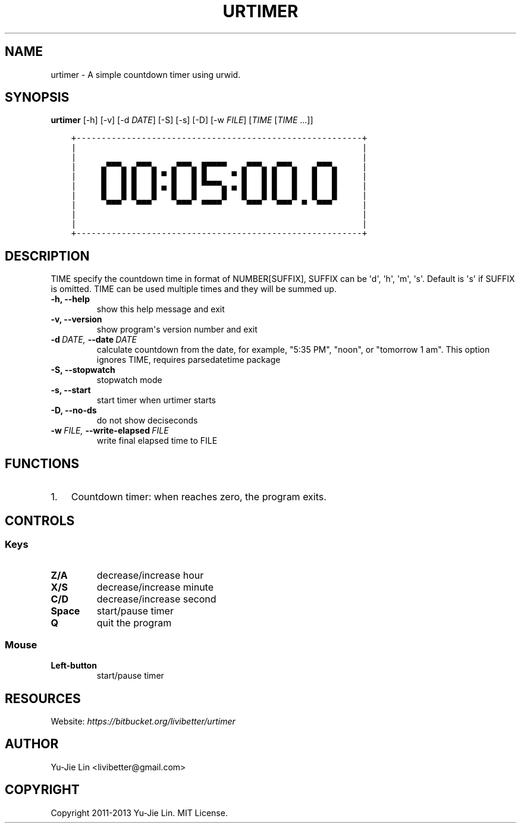.\" Man page generated from reStructuredText.
.
.TH URTIMER 1 "2013-08-19" "0.4.0" "User Commands"
.SH NAME
urtimer \- A simple countdown timer using urwid.
.
.nr rst2man-indent-level 0
.
.de1 rstReportMargin
\\$1 \\n[an-margin]
level \\n[rst2man-indent-level]
level margin: \\n[rst2man-indent\\n[rst2man-indent-level]]
-
\\n[rst2man-indent0]
\\n[rst2man-indent1]
\\n[rst2man-indent2]
..
.de1 INDENT
.\" .rstReportMargin pre:
. RS \\$1
. nr rst2man-indent\\n[rst2man-indent-level] \\n[an-margin]
. nr rst2man-indent-level +1
.\" .rstReportMargin post:
..
.de UNINDENT
. RE
.\" indent \\n[an-margin]
.\" old: \\n[rst2man-indent\\n[rst2man-indent-level]]
.nr rst2man-indent-level -1
.\" new: \\n[rst2man-indent\\n[rst2man-indent-level]]
.in \\n[rst2man-indent\\n[rst2man-indent-level]]u
..
.SH SYNOPSIS
.sp
\fBurtimer\fP [\-h] [\-v] [\-d \fIDATE\fP] [\-S] [\-s] [\-D] [\-w \fIFILE\fP] [\fITIME\fP [\fITIME\fP ...]]
.INDENT 0.0
.INDENT 3.5
.sp
.nf
.ft C
+\-\-\-\-\-\-\-\-\-\-\-\-\-\-\-\-\-\-\-\-\-\-\-\-\-\-\-\-\-\-\-\-\-\-\-\-\-\-\-\-\-\-\-\-\-\-\-\-\-\-\-\-\-\-\-\-\-+
|                                                         |
|                                                         |
|     ▄▀▀▀▄ ▄▀▀▀▄   ▄▀▀▀▄ █▀▀▀▀   ▄▀▀▀▄ ▄▀▀▀▄   ▄▀▀▀▄     |
|     █   █ █   █ ▀ █   █ █     ▀ █   █ █   █   █   █     |
|     █   █ █   █ ▄ █   █ ▀▀▀▀▄ ▄ █   █ █   █   █   █     |
|     █   █ █   █   █   █     █   █   █ █   █   █   █     |
|      ▀▀▀   ▀▀▀     ▀▀▀  ▀▀▀▀     ▀▀▀   ▀▀▀  ▀  ▀▀▀      |
|                                                         |
|                                                         |
+\-\-\-\-\-\-\-\-\-\-\-\-\-\-\-\-\-\-\-\-\-\-\-\-\-\-\-\-\-\-\-\-\-\-\-\-\-\-\-\-\-\-\-\-\-\-\-\-\-\-\-\-\-\-\-\-\-+
.ft P
.fi
.UNINDENT
.UNINDENT
.SH DESCRIPTION
.sp
TIME specify the countdown time in format of NUMBER[SUFFIX], SUFFIX can be \(aqd\(aq, \(aqh\(aq, \(aqm\(aq, \(aqs\(aq. Default is \(aqs\(aq if SUFFIX is omitted. TIME can be used multiple times and they will be summed up.
.INDENT 0.0
.TP
.B \-h,  \-\-help
show this help message and exit
.TP
.B \-v,  \-\-version
show program\(aqs version number and exit
.TP
.BI \-d \ DATE, \ \-\-date \ DATE
calculate countdown from the date, for example, "5:35
PM", "noon", or "tomorrow 1 am". This option ignores
TIME, requires parsedatetime package
.TP
.B \-S,  \-\-stopwatch
stopwatch mode
.TP
.B \-s,  \-\-start
start timer when urtimer starts
.TP
.B \-D,  \-\-no\-ds
do not show deciseconds
.TP
.BI \-w \ FILE, \ \-\-write\-elapsed \ FILE
write final elapsed time to FILE
.UNINDENT
.SH FUNCTIONS
.INDENT 0.0
.IP 1. 3
Countdown timer: when reaches zero, the program exits.
.UNINDENT
.SH CONTROLS
.SS Keys
.INDENT 0.0
.TP
.B Z/A
decrease/increase hour
.TP
.B X/S
decrease/increase minute
.TP
.B C/D
decrease/increase second
.TP
.B Space
start/pause timer
.TP
.B Q
quit the program
.UNINDENT
.SS Mouse
.INDENT 0.0
.TP
.B Left\-button
start/pause timer
.UNINDENT
.SH RESOURCES
.sp
Website: \fI\%https://bitbucket.org/livibetter/urtimer\fP
.SH AUTHOR
Yu-Jie Lin <livibetter@gmail.com>
.SH COPYRIGHT
Copyright 2011-2013 Yu-Jie Lin. MIT License.
.\" Generated by docutils manpage writer.
.
